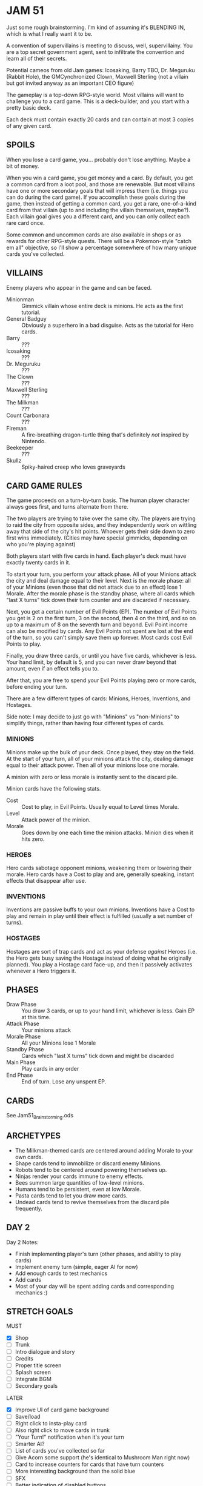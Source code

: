 
* JAM 51
  Just some rough brainstorming. I'm kind of assuming it's BLENDING
  IN, which is what I really want it to be.

  A convention of supervillains is meeting to discuss, well,
  supervillainy. You are a top secret government agent, sent to
  infiltrate the convention and learn all of their secrets.

  Potential cameos from old Jam games: Icosaking, Barry TBO, Dr.
  Meguruku (Rabbit Hole), the GMCynchronized Clown, Maxwell Sterling
  (not a villain but got invited anyway as an important CEO figure)

  The gameplay is a top-down RPG-style world. Most villains will want
  to challenge you to a card game. This is a deck-builder, and you
  start with a pretty basic deck.

  Each deck must contain exactly 20 cards and can contain at most 3
  copies of any given card.
** SPOILS
   When you lose a card game, you... probably don't lose anything.
   Maybe a bit of money.

   When you win a card game, you get money and a card. By default, you
   get a common card from a loot pool, and those are renewable. But
   most villains have one or more secondary goals that will impress
   them (i.e. things you can do during the card game). If you
   accomplish these goals during the game, then instead of getting a
   common card, you get a rare, one-of-a-kind card from that villain
   (up to and including the villain themselves, maybe?). Each villain
   goal gives you a different card, and you can only collect each rare
   card once.

   Some common and uncommon cards are also available in shops or as
   rewards for other RPG-style quests. There will be a Pokemon-style
   "catch em all" objective, so I'll show a percentage somewhere of
   how many unique cards you've collected.
** VILLAINS
   Enemy players who appear in the game and can be faced.
   + Minionman :: Gimmick villain whose entire deck is minions. He
     acts as the first tutorial.
   + General Badguy :: Obviously a superhero in a bad disguise. Acts
     as the tutorial for Hero cards.
   + Barry :: ???
   + Icosaking :: ???
   + Dr. Meguruku :: ???
   + The Clown :: ???
   + Maxwell Sterling :: ???
   + The Milkman :: ???
   + Count Carbonara :: ???
   + Fireman :: A fire-breathing dragon-turtle thing that's definitely
     /not/ inspired by Nintendo.
   + Beekeeper :: ???
   + Skullz :: Spiky-haired creep who loves graveyards
** CARD GAME RULES
   The game proceeds on a turn-by-turn basis. The human player
   character always goes first, and turns alternate from there.

   The two players are trying to take over the same city. The players
   are trying to raid the city from opposite sides, and they
   independently work on wittling away that side of the city's hit
   points. Whoever gets their side down to zero first wins
   immediately. (Cities may have special gimmicks, depending on who
   you're playing against)

   Both players start with five cards in hand. Each player's deck must
   have exactly twenty cards in it.

   To start your turn, you perform your attack phase. All of your
   Minions attack the city and deal damage equal to their level. Next
   is the morale phase: all of your Minions (even those that did not
   attack due to an effect) lose 1 Morale. After the morale phase is
   the standby phase, where all cards which "last X turns" tick down
   their turn counter and are discarded if necessary.

   Next, you get a certain number of Evil Points (EP). The number of
   Evil Points you get is 2 on the first turn, 3 on the second, then 4
   on the third, and so on up to a maximum of 8 on the seventh turn
   and beyond. Evil Point income can also be modified by cards. Any
   Evil Points not spent are lost at the end of the turn, so you can't
   simply save them up forever. Most cards cost Evil Points to play.

   Finally, you draw three cards, or until you have five cards,
   whichever is less. Your hand limit, by default is 5, and you can
   never draw beyond that amount, even if an effect tells you to.

   After that, you are free to spend your Evil Points playing zero or
   more cards, before ending your turn.

   There are a few different types of cards: Minions, Heroes,
   Inventions, and Hostages.

   Side note: I may decide to just go with "Minions" vs "non-Minions"
   to simplify things, rather than having four different types of
   cards.
*** MINIONS
    Minions make up the bulk of your deck. Once played, they stay on
    the field. At the start of your turn, all of your minions attack
    the city, dealing damage equal to their attack power. Then all of
    your minions lose one morale.

    A minion with zero or less morale is instantly sent to the discard
    pile.

    Minion cards have the following stats.
    + Cost :: Cost to play, in Evil Points. Usually equal to Level
      times Morale.
    + Level :: Attack power of the minion.
    + Morale :: Goes down by one each time the minion attacks. Minion
      dies when it hits zero.
*** HEROES
    Hero cards sabotage opponent minions, weakening them or lowering
    their morale. Hero cards have a Cost to play and are, generally
    speaking, instant effects that disappear after use.
*** INVENTIONS
    Inventions are passive buffs to your own minions. Inventions have
    a Cost to play and remain in play until their effect is fulfilled
    (usually a set number of turns).
*** HOSTAGES
    Hostages are sort of trap cards and act as your defense /against/
    Heroes (i.e. the Hero gets busy saving the Hostage instead of
    doing what he originally planned). You play a Hostage card
    face-up, and then it passively activates whenever a Hero triggers
    it.
** PHASES
   + Draw Phase :: You draw 3 cards, or up to your hand limit,
     whichever is less. Gain EP at this time.
   + Attack Phase :: Your minions attack
   + Morale Phase :: All your Minions lose 1 Morale
   + Standby Phase :: Cards which "last X turns" tick down and might
     be discarded
   + Main Phase :: Play cards in any order
   + End Phase :: End of turn. Lose any unspent EP.
** CARDS
   See Jam51_Brainstorming.ods
** ARCHETYPES
   + The Milkman-themed cards are centered around adding Morale to
     your own cards.
   + Shape cards tend to immobilize or discard enemy Minions.
   + Robots tend to be centered around powering themselves up.
   + Ninjas render your cards immune to enemy effects.
   + Bees summon large quantities of low-level minions.
   + Humans tend to be persistent, even at low Morale.
   + Pasta cards tend to let you draw more cards.
   + Undead cards tend to revive themselves from the discard pile
     frequently.
** DAY 2
   Day 2 Notes:
   + Finish implementing player's turn (other phases, and ability to play cards)
   + Implement enemy turn (simple, eager AI for now)
   + Add enough cards to test mechanics
   + Add cards
   + Most of your day will be spent adding cards and corresponding mechanics :)
** STRETCH GOALS
   MUST
   + [X] Shop
   + [ ] Trunk
   + [ ] Intro dialogue and story
   + [ ] Credits
   + [ ] Proper title screen
   + [ ] Splash screen
   + [ ] Integrate BGM
   + [ ] Secondary goals

   LATER
   + [X] Improve UI of card game background
   + [ ] Save/load
   + [ ] Right click to insta-play card
   + [ ] Also right click to move cards in trunk
   + [ ] "Your Turn!" notification when it's your turn
   + [ ] Smarter AI?
   + [ ] List of cards you've collected so far
   + [ ] Give Acorn some support (he's identical to Mushroom Man right now)
   + [ ] Card to increase counters for cards that have turn counters
   + [ ] More interesting background than the solid blue
   + [ ] SFX
   + [ ] Better indication of disabled buttons
   + [ ] Lock certain challengers until you have enough unique wins
   + [ ] More cards :D
   + [ ] Improve inter-menu animations
   + [ ] Way to get back to the proper title menu
   + [ ] Show random tips on the "Game Win / Loss" screen
** SHOP RULES
   + For simple minion cards that have no effect and match curve,
     their shop cost should be twice their EP cost.
   + For those can don't match curve (like Zombie), start at (level *
     morale) and consider increasing slightly.
   + For effects, use rarity as a rough indicator (Common starts at 4,
     Uncommon starts at 8, Rare starts at 12), but use your own judgment.
